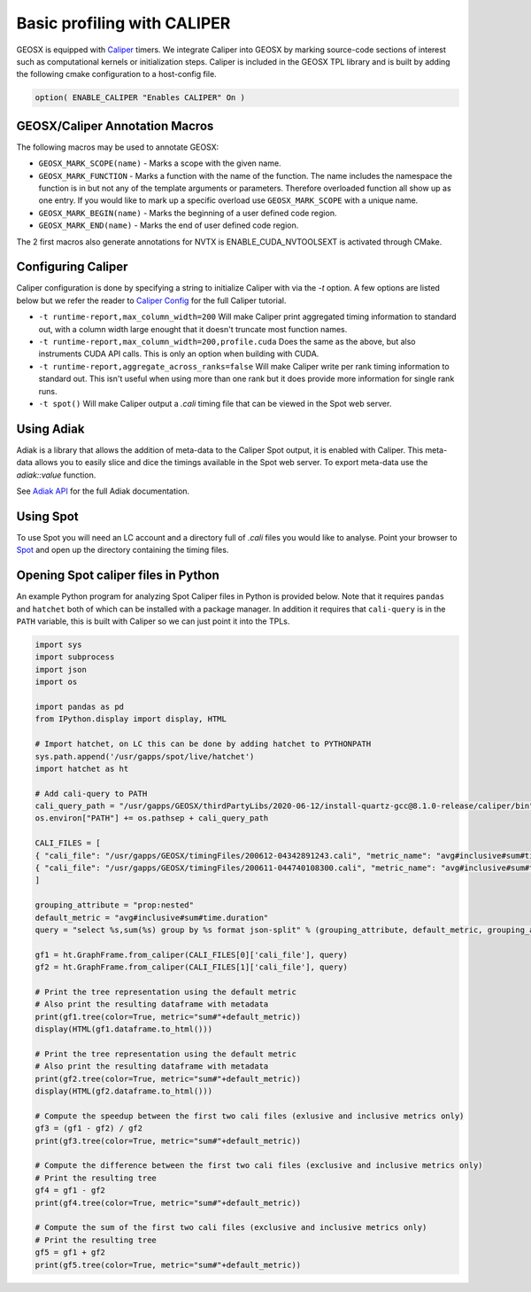 *****************************
Basic profiling with CALIPER
*****************************

GEOSX is equipped with `Caliper <https://github.com/LLNL/Caliper>`_ timers.
We integrate Caliper into GEOSX by marking source-code sections of interest such as computational kernels or initialization steps.
Caliper is included in the GEOSX TPL library and is built by adding the following cmake configuration to a host-config file.

.. code-block:: sh

   option( ENABLE_CALIPER "Enables CALIPER" On )


GEOSX/Caliper Annotation Macros
=====================================

The following macros may be used to annotate GEOSX:

* ``GEOSX_MARK_SCOPE(name)`` - Marks a scope with the given name.
* ``GEOSX_MARK_FUNCTION`` - Marks a function with the name of the function. The name includes the namespace the function is in but not any of the template arguments or parameters. Therefore overloaded function all show up as one entry. If you would like to mark up a specific overload use ``GEOSX_MARK_SCOPE`` with a unique name. 
* ``GEOSX_MARK_BEGIN(name)`` - Marks the beginning of a user defined code region. 
* ``GEOSX_MARK_END(name)`` - Marks the end of user defined code region.

The 2 first macros also generate annotations for NVTX is ENABLE_CUDA_NVTOOLSEXT is activated through CMake.

Configuring Caliper
=================================
  
Caliper configuration is done by specifying a string to initialize Caliper with via the
`-t` option. A few options are listed below but we refer the reader to
`Caliper Config <https://software.llnl.gov/Caliper/BuiltinConfigurations.html>`_ for the full Caliper tutorial.

* ``-t runtime-report,max_column_width=200`` Will make Caliper print aggregated timing information to standard out, with a column width large enought that it doesn't truncate most function names.
* ``-t runtime-report,max_column_width=200,profile.cuda`` Does the same as the above, but also instruments CUDA API calls. This is only an option when building with CUDA.
* ``-t runtime-report,aggregate_across_ranks=false`` Will make Caliper write per rank timing information to standard out. This isn't useful when using more than one rank but it does provide more information for single rank runs.
* ``-t spot()`` Will make Caliper output a `.cali` timing file that can be viewed in the Spot web server.


Using Adiak
=================================
Adiak is a library that allows the addition of meta-data to the Caliper Spot output, it is enabled with Caliper.
This meta-data allows you to easily slice and dice the timings available in the Spot web server. To export meta-data
use the `adiak::value` function.

See `Adiak API <https://github.com/LLNL/Adiak/blob/f27ba674b88c2435e5e3245acbda9fc0a57bf88f/docs/Adiak%20API.docx>`_
for the full Adiak documentation.


Using Spot
=================================
To use Spot you will need an LC account and a directory full of `.cali` files you would like to analyse.
Point your browser to `Spot <https://lc.llnl.gov/spot2>`_ and open up the directory containing the timing files.

.. _opening-spot-caliper-files-in-python:

Opening Spot caliper files in Python
====================================

An example Python program for analyzing Spot Caliper files in Python is provided below. Note that it requires ``pandas`` and ``hatchet`` both of which can be installed with a package manager. In addition it requires that ``cali-query`` is in the ``PATH`` variable, this is built with Caliper so we can just point it into the TPLs.

.. code-block:: Python

  import sys
  import subprocess
  import json
  import os

  import pandas as pd
  from IPython.display import display, HTML

  # Import hatchet, on LC this can be done by adding hatchet to PYTHONPATH
  sys.path.append('/usr/gapps/spot/live/hatchet')
  import hatchet as ht

  # Add cali-query to PATH
  cali_query_path = "/usr/gapps/GEOSX/thirdPartyLibs/2020-06-12/install-quartz-gcc@8.1.0-release/caliper/bin"
  os.environ["PATH"] += os.pathsep + cali_query_path

  CALI_FILES = [ 
  { "cali_file": "/usr/gapps/GEOSX/timingFiles/200612-04342891243.cali", "metric_name": "avg#inclusive#sum#time.duration"}, 
  { "cali_file": "/usr/gapps/GEOSX/timingFiles/200611-044740108300.cali", "metric_name": "avg#inclusive#sum#time.duration"}, 
  ]

  grouping_attribute = "prop:nested"
  default_metric = "avg#inclusive#sum#time.duration" 
  query = "select %s,sum(%s) group by %s format json-split" % (grouping_attribute, default_metric, grouping_attribute)

  gf1 = ht.GraphFrame.from_caliper(CALI_FILES[0]['cali_file'], query)
  gf2 = ht.GraphFrame.from_caliper(CALI_FILES[1]['cali_file'], query)

  # Print the tree representation using the default metric
  # Also print the resulting dataframe with metadata
  print(gf1.tree(color=True, metric="sum#"+default_metric))
  display(HTML(gf1.dataframe.to_html()))

  # Print the tree representation using the default metric
  # Also print the resulting dataframe with metadata
  print(gf2.tree(color=True, metric="sum#"+default_metric))
  display(HTML(gf2.dataframe.to_html()))

  # Compute the speedup between the first two cali files (exlusive and inclusive metrics only)
  gf3 = (gf1 - gf2) / gf2
  print(gf3.tree(color=True, metric="sum#"+default_metric))

  # Compute the difference between the first two cali files (exclusive and inclusive metrics only)
  # Print the resulting tree
  gf4 = gf1 - gf2
  print(gf4.tree(color=True, metric="sum#"+default_metric))

  # Compute the sum of the first two cali files (exclusive and inclusive metrics only)
  # Print the resulting tree
  gf5 = gf1 + gf2
  print(gf5.tree(color=True, metric="sum#"+default_metric))

